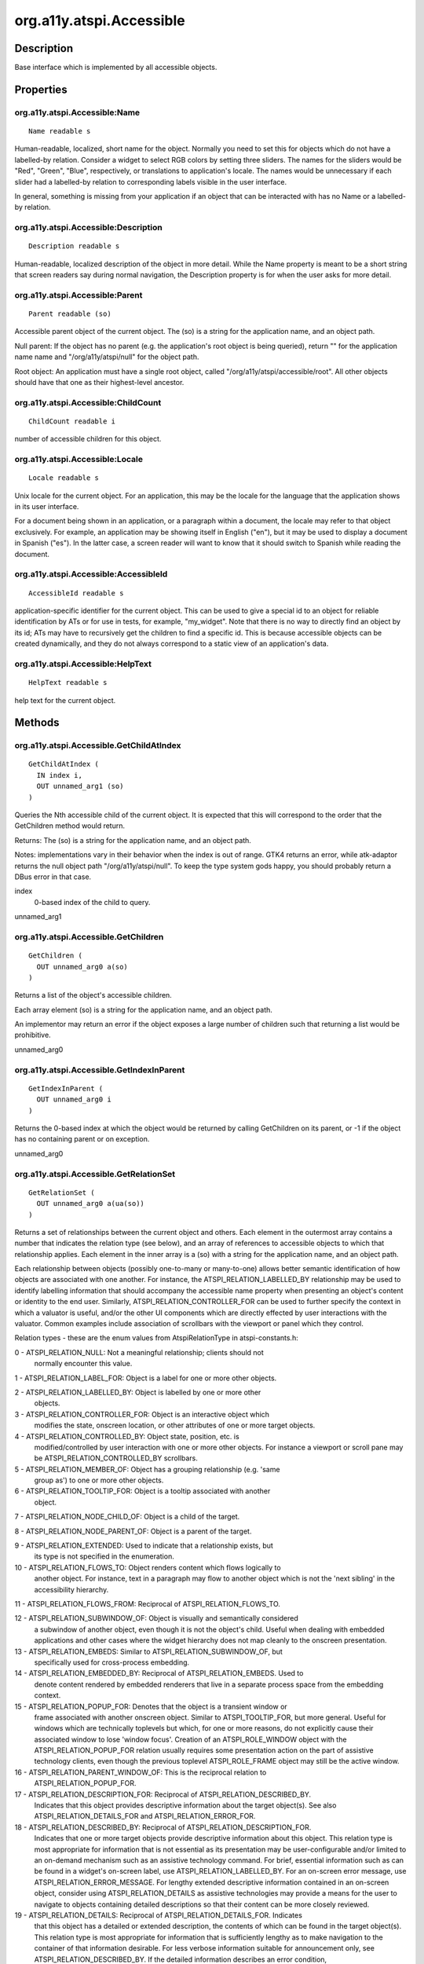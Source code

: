 .. _org.a11y.atspi.Accessible:

=========================
org.a11y.atspi.Accessible
=========================

-----------
Description
-----------

.. _org.a11y.atspi.Accessible Description:

Base interface which is implemented by all accessible objects.



.. _org.a11y.atspi.Accessible Properties:

----------
Properties
----------

.. _org.a11y.atspi.Accessible:Name:

org.a11y.atspi.Accessible:Name
^^^^^^^^^^^^^^^^^^^^^^^^^^^^^^

::

    Name readable s


Human-readable, localized, short name for the object.
Normally you need to set this for objects which do not have a labelled-by
relation.  Consider a widget to select RGB colors by setting three sliders.  The
names for the sliders would be "Red", "Green", "Blue", respectively, or
translations to application's locale.  The names would be unnecessary if each
slider had a labelled-by relation to corresponding labels visible in the user
interface.

In general, something is missing from your application if an object that can be
interacted with has no Name or a labelled-by relation.




.. _org.a11y.atspi.Accessible:Description:

org.a11y.atspi.Accessible:Description
^^^^^^^^^^^^^^^^^^^^^^^^^^^^^^^^^^^^^

::

    Description readable s


Human-readable, localized description of the object in more detail.
While the Name property is meant to be a short string that screen readers say
during normal navigation, the Description property is for when the user asks for
more detail.




.. _org.a11y.atspi.Accessible:Parent:

org.a11y.atspi.Accessible:Parent
^^^^^^^^^^^^^^^^^^^^^^^^^^^^^^^^

::

    Parent readable (so)


Accessible parent object of the current object.
The (so) is a string for the application name, and an object path.

Null parent: If the object has no parent (e.g. the application's root object is
being queried), return "" for the application name name and "/org/a11y/atspi/null"
for the object path.

Root object: An application must have a single root object, called
"/org/a11y/atspi/accessible/root".  All other objects should have that one as
their highest-level ancestor.




.. _org.a11y.atspi.Accessible:ChildCount:

org.a11y.atspi.Accessible:ChildCount
^^^^^^^^^^^^^^^^^^^^^^^^^^^^^^^^^^^^

::

    ChildCount readable i


number of accessible children for this object.



.. _org.a11y.atspi.Accessible:Locale:

org.a11y.atspi.Accessible:Locale
^^^^^^^^^^^^^^^^^^^^^^^^^^^^^^^^

::

    Locale readable s


Unix locale for the current object.
For an application, this may be the locale for the language that the application
shows in its user interface.

For a document being shown in an application, or a paragraph within a document,
the locale may refer to that object exclusively.  For example, an application may
be showing itself in English ("en"), but it may be used to display a document in
Spanish ("es").  In the latter case, a screen reader will want to know that it
should switch to Spanish while reading the document.




.. _org.a11y.atspi.Accessible:AccessibleId:

org.a11y.atspi.Accessible:AccessibleId
^^^^^^^^^^^^^^^^^^^^^^^^^^^^^^^^^^^^^^

::

    AccessibleId readable s


application-specific identifier for the current object.
This can be used to give a special id to an object for reliable identification by
ATs or for use in tests, for example, "my_widget".  Note that there is no way to
directly find an object by its id; ATs may have to recursively get the children to
find a specific id.  This is because accessible objects can be created dynamically,
and they do not always correspond to a static view of an application's data.




.. _org.a11y.atspi.Accessible:HelpText:

org.a11y.atspi.Accessible:HelpText
^^^^^^^^^^^^^^^^^^^^^^^^^^^^^^^^^^

::

    HelpText readable s


help text for the current object.


.. _org.a11y.atspi.Accessible Methods:

-------
Methods
-------

.. _org.a11y.atspi.Accessible.GetChildAtIndex:

org.a11y.atspi.Accessible.GetChildAtIndex
^^^^^^^^^^^^^^^^^^^^^^^^^^^^^^^^^^^^^^^^^

::

    GetChildAtIndex (
      IN index i,
      OUT unnamed_arg1 (so)
    )



Queries the Nth accessible child of the current object.  It is expected that this
will correspond to the order that the GetChildren method would return.

Returns: The (so) is a string for the application name, and an object path.

Notes: implementations vary in their behavior when the index is out of range.
GTK4 returns an error, while atk-adaptor returns the null object path
"/org/a11y/atspi/null".  To keep the type system gods happy, you should probably
return a DBus error in that case.



index
  0-based index of the child to query.

unnamed_arg1
  



.. _org.a11y.atspi.Accessible.GetChildren:

org.a11y.atspi.Accessible.GetChildren
^^^^^^^^^^^^^^^^^^^^^^^^^^^^^^^^^^^^^

::

    GetChildren (
      OUT unnamed_arg0 a(so)
    )



Returns a list of the object's accessible children.

Each array element (so) is a string for the application name, and an object path.

An implementor may return an error if the object exposes a large
number of children such that returning a list would be prohibitive.



unnamed_arg0
  



.. _org.a11y.atspi.Accessible.GetIndexInParent:

org.a11y.atspi.Accessible.GetIndexInParent
^^^^^^^^^^^^^^^^^^^^^^^^^^^^^^^^^^^^^^^^^^

::

    GetIndexInParent (
      OUT unnamed_arg0 i
    )



Returns the 0-based index at which the object would be returned by calling
GetChildren on its parent, or -1 if the object has no containing
parent or on exception.



unnamed_arg0
  



.. _org.a11y.atspi.Accessible.GetRelationSet:

org.a11y.atspi.Accessible.GetRelationSet
^^^^^^^^^^^^^^^^^^^^^^^^^^^^^^^^^^^^^^^^

::

    GetRelationSet (
      OUT unnamed_arg0 a(ua(so))
    )



Returns a set of relationships between the current object and others.  Each
element in the outermost array contains a number that indicates the relation type
(see below), and an array of references to accessible objects to which that
relationship applies.  Each element in the inner array is a (so) with a string for
the application name, and an object path.

Each relationship between objects (possibly one-to-many or many-to-one) allows
better semantic identification of how objects are associated with one another.
For instance, the ATSPI_RELATION_LABELLED_BY relationship may be used to identify
labelling information that should accompany the accessible name property when
presenting an object's content or identity to the end user.  Similarly,
ATSPI_RELATION_CONTROLLER_FOR can be used to further specify the context in which
a valuator is useful, and/or the other UI components which are directly effected
by user interactions with the valuator. Common examples include association of
scrollbars with the viewport or panel which they control.

Relation types - these are the enum values from AtspiRelationType in atspi-constants.h:

0 - ATSPI_RELATION_NULL: Not a meaningful relationship; clients should not
    normally encounter this value.

1 - ATSPI_RELATION_LABEL_FOR: Object is a label for one or more other objects.

2 - ATSPI_RELATION_LABELLED_BY: Object is labelled by one or more other
    objects.

3 - ATSPI_RELATION_CONTROLLER_FOR: Object is an interactive object which
    modifies the state, onscreen location, or other attributes of one or more
    target objects.

4 - ATSPI_RELATION_CONTROLLED_BY: Object state, position, etc. is
    modified/controlled by user interaction with one or more other objects.
    For instance a viewport or scroll pane may be ATSPI_RELATION_CONTROLLED_BY
    scrollbars.

5 - ATSPI_RELATION_MEMBER_OF: Object has a grouping relationship (e.g. 'same
    group as') to one or more other objects.

6 - ATSPI_RELATION_TOOLTIP_FOR: Object is a tooltip associated with another
    object.

7 - ATSPI_RELATION_NODE_CHILD_OF: Object is a child of the target.

8 - ATSPI_RELATION_NODE_PARENT_OF: Object is a parent of the target.

9 - ATSPI_RELATION_EXTENDED: Used to indicate that a relationship exists, but
   its type is not specified in the enumeration.

10 - ATSPI_RELATION_FLOWS_TO: Object renders content which flows logically to
     another object. For instance, text in a paragraph may flow to another
     object which is not the 'next sibling' in the accessibility hierarchy.

11 - ATSPI_RELATION_FLOWS_FROM: Reciprocal of ATSPI_RELATION_FLOWS_TO.

12 - ATSPI_RELATION_SUBWINDOW_OF: Object is visually and semantically considered
     a subwindow of another object, even though it is not the object's child.
     Useful when dealing with embedded applications and other cases where the
     widget hierarchy does not map cleanly to the onscreen presentation.

13 - ATSPI_RELATION_EMBEDS: Similar to ATSPI_RELATION_SUBWINDOW_OF, but
     specifically used for cross-process embedding.

14 - ATSPI_RELATION_EMBEDDED_BY: Reciprocal of ATSPI_RELATION_EMBEDS. Used to
     denote content rendered by embedded renderers that live in a separate process
     space from the embedding context.

15 - ATSPI_RELATION_POPUP_FOR: Denotes that the object is a transient window or
     frame associated with another onscreen object. Similar to ATSPI_TOOLTIP_FOR,
     but more general. Useful for windows which are technically toplevels
     but which, for one or more reasons, do not explicitly cause their
     associated window to lose 'window focus'. Creation of an ATSPI_ROLE_WINDOW
     object with the ATSPI_RELATION_POPUP_FOR relation usually requires
     some presentation action on the part of assistive technology clients,
     even though the previous toplevel ATSPI_ROLE_FRAME object may still be
     the active window.

16 - ATSPI_RELATION_PARENT_WINDOW_OF: This is the reciprocal relation to
     ATSPI_RELATION_POPUP_FOR.

17 - ATSPI_RELATION_DESCRIPTION_FOR: Reciprocal of ATSPI_RELATION_DESCRIBED_BY.
     Indicates that this object provides descriptive information about the target
     object(s). See also ATSPI_RELATION_DETAILS_FOR and ATSPI_RELATION_ERROR_FOR.

18 - ATSPI_RELATION_DESCRIBED_BY: Reciprocal of ATSPI_RELATION_DESCRIPTION_FOR.
     Indicates that one or more target objects provide descriptive information
     about this object. This relation type is most appropriate for information
     that is not essential as its presentation may be user-configurable and/or
     limited to an on-demand mechanism such as an assistive technology command.
     For brief, essential information such as can be found in a widget's on-screen
     label, use ATSPI_RELATION_LABELLED_BY. For an on-screen error message, use
     ATSPI_RELATION_ERROR_MESSAGE. For lengthy extended descriptive information
     contained in an on-screen object, consider using ATSPI_RELATION_DETAILS as
     assistive technologies may provide a means for the user to navigate to
     objects containing detailed descriptions so that their content can be more
     closely reviewed.

19 - ATSPI_RELATION_DETAILS: Reciprocal of ATSPI_RELATION_DETAILS_FOR. Indicates
     that this object has a detailed or extended description, the contents of
     which can be found in the target object(s). This relation type is most
     appropriate for information that is sufficiently lengthy as to make
     navigation to the container of that information desirable. For less verbose
     information suitable for announcement only, see ATSPI_RELATION_DESCRIBED_BY.
     If the detailed information describes an error condition,
     ATSPI_RELATION_ERROR_FOR should be used instead.  Since 2.26.

20 - ATSPI_RELATION_DETAILS_FOR: Reciprocal of ATSPI_RELATION_DETAILS. Indicates
     that this object provides a detailed or extended description about the target
     object(s). See also ATSPI_RELATION_DESCRIPTION_FOR and ATSPI_RELATION_ERROR_FOR.
     Since 2.26.

21 - ATSPI_RELATION_ERROR_MESSAGE: Reciprocal of ATSPI_RELATION_ERROR_FOR.
     Indicates that this object has one or more errors, the nature of which is
     described in the contents of the target object(s). Objects that have this
     relation type should also contain ATSPI_STATE_INVALID_ENTRY when their
     GetState method is called.  Since: 2.26.

22 - ATSPI_RELATION_ERROR_FOR: Reciprocal of ATSPI_RELATION_ERROR_MESSAGE.
     Indicates that this object contains an error message describing an invalid
     condition in the target object(s). Since: 2.26.



unnamed_arg0
  



.. _org.a11y.atspi.Accessible.GetRole:

org.a11y.atspi.Accessible.GetRole
^^^^^^^^^^^^^^^^^^^^^^^^^^^^^^^^^

::

    GetRole (
      OUT unnamed_arg0 u
    )



Gets the accessible role that the current object represents.  Roles make it
possible for various UI toolkits to expose their controls to assistive
technologies (ATs) with a standard interface, regardless of toolkit.  For example,
a widget that acts like a conventional push button (appears unpressed; presses
when acted upon; invokes a certain action when pressed) can expose an
ATSPI_ROLE_BUTTON role.

Role values - these are the enum values from AtspiRole in atspi-constants.h:

0 - ATSPI_ROLE_INVALID: A role indicating an error condition, such as
    uninitialized Role data.

1 - ATSPI_ROLE_ACCELERATOR_LABEL: Object is a label indicating the keyboard
    accelerators for the parent.

2 - ATSPI_ROLE_ALERT: Object is used to alert the user about something.

3 - ATSPI_ROLE_ANIMATION: Object contains a dynamic or moving image of some
    kind.

4 - ATSPI_ROLE_ARROW: Object is a 2D directional indicator.

5 - ATSPI_ROLE_CALENDAR: Object contains one or more dates, usually arranged
    into a 2D list.

6 - ATSPI_ROLE_CANVAS: Object that can be drawn into and is used to trap
    events.

7 - ATSPI_ROLE_CHECK_BOX: A choice that can be checked or unchecked and
    provides a separate indicator for the current state.

8 - ATSPI_ROLE_CHECK_MENU_ITEM: A menu item that behaves like a check box. See
    ATSPI_ROLE_CHECK_BOX.

9 - ATSPI_ROLE_COLOR_CHOOSER: A specialized dialog that lets the user choose a
    color.

10 - ATSPI_ROLE_COLUMN_HEADER: The header for a column of data.

11 - ATSPI_ROLE_COMBO_BOX: A list of choices the user can select from.

12 - ATSPI_ROLE_DATE_EDITOR: An object which allows entry of a date.

13 - ATSPI_ROLE_DESKTOP_ICON: An inconified internal frame within a DESKTOP_PANE.

14 - ATSPI_ROLE_DESKTOP_FRAME: A pane that supports internal frames and
     iconified versions of those internal frames.

15 - ATSPI_ROLE_DIAL: An object that allows a value to be changed via rotating a
     visual element, or which displays a value via such a rotating element.

16 - ATSPI_ROLE_DIALOG: A top level window with title bar and a border.

17 - ATSPI_ROLE_DIRECTORY_PANE: A pane that allows the user to navigate through
     and select the contents of a directory.

18 - ATSPI_ROLE_DRAWING_AREA: An object used for drawing custom user interface
     elements.

19 - ATSPI_ROLE_FILE_CHOOSER: A specialized dialog that displays the files in
     the directory and lets the user select a file, browse a different
     directory, or specify a filename.

20 - ATSPI_ROLE_FILLER: A object that fills up space in a user interface.

21 - ATSPI_ROLE_FOCUS_TRAVERSABLE: Don't use, reserved for future use.

22 - ATSPI_ROLE_FONT_CHOOSER: Allows selection of a display font.

23 - ATSPI_ROLE_FRAME: A top level window with a title bar, border, menubar,
     etc.

24 - ATSPI_ROLE_GLASS_PANE: A pane that is guaranteed to be painted on top of
     all panes beneath it.

25 - ATSPI_ROLE_HTML_CONTAINER: A document container for HTML, whose children
     represent the document content.

26 - ATSPI_ROLE_ICON: A small fixed size picture, typically used to decorate
     components.

27 - ATSPI_ROLE_IMAGE: An image, typically static.

28 - ATSPI_ROLE_INTERNAL_FRAME: A frame-like object that is clipped by a desktop
     pane.

29 - ATSPI_ROLE_LABEL: An object used to present an icon or short string in an
     interface.

30 - ATSPI_ROLE_LAYERED_PANE: A specialized pane that allows its children to be
     drawn in layers, providing a form of stacking order.

31 - ATSPI_ROLE_LIST: An object that presents a list of objects to the user and
     allows the user to select one or more of them.

32 - ATSPI_ROLE_LIST_ITEM: An object that represents an element of a list.

33 - ATSPI_ROLE_MENU: An object usually found inside a menu bar that contains a
     list of actions the user can choose from.

34 - ATSPI_ROLE_MENU_BAR: An object usually drawn at the top of the primary
     dialog box of an application that contains a list of menus the user can
     choose from.

35 - ATSPI_ROLE_MENU_ITEM: An object usually contained in a menu that presents
     an action the user can choose.

36 - ATSPI_ROLE_OPTION_PANE: A specialized pane whose primary use is inside a
     dialog.

37 - ATSPI_ROLE_PAGE_TAB: An object that is a child of a page tab list.

38 - ATSPI_ROLE_PAGE_TAB_LIST: An object that presents a series of panels (or
     page tabs), one at a time,through some mechanism provided by the
     object.

39 - ATSPI_ROLE_PANEL: A generic container that is often used to group objects.

40 - ATSPI_ROLE_PASSWORD_TEXT: A text object uses for passwords, or other places
     where the text content is not shown visibly to the user.

41 - ATSPI_ROLE_POPUP_MENU: A temporary window that is usually used to offer the
     user a list of choices, and then hides when the user selects one of those
     choices.

42 - ATSPI_ROLE_PROGRESS_BAR: An object used to indicate how much of a task has
     been completed.

43 - ATSPI_ROLE_BUTTON: An object the user can manipulate to tell the
     application to do something.

44 - ATSPI_ROLE_RADIO_BUTTON: A specialized check box that will cause other
     radio buttons in the same group to become unchecked when this one is
     checked.

45 - ATSPI_ROLE_RADIO_MENU_ITEM: Object is both a menu item and a "radio button".
     See ATSPI_ROLE_RADIO_BUTTON.

46 - ATSPI_ROLE_ROOT_PANE: A specialized pane that has a glass pane and a
     layered pane as its children.

47 - ATSPI_ROLE_ROW_HEADER: The header for a row of data.

48 - ATSPI_ROLE_SCROLL_BAR: An object usually used to allow a user to
     incrementally view a large amount of data by moving the bounds of a
     viewport along a one-dimensional axis.

49 - ATSPI_ROLE_SCROLL_PANE: An object that allows a user to incrementally view
     a large amount of information. Scroll pane objects are usually
     accompanied by ATSPI_ROLE_SCROLL_BAR controllers, on which the
     ATSPI_RELATION_CONTROLLER_FOR and ATSPI_RELATION_CONTROLLED_BY
     reciprocal relations are set. See the GetRelationSet method.

50 - ATSPI_ROLE_SEPARATOR: An object usually contained in a menu to provide a
     visible and logical separation of the contents in a menu.

51 - ATSPI_ROLE_SLIDER: An object that allows the user to select from a bounded range.
     Unlike ATSPI_ROLE_SCROLL_BAR, ATSPI_ROLE_SLIDER objects need not control
     'viewport'-like objects.

52 - ATSPI_ROLE_SPIN_BUTTON: An object which allows one of a set of choices to
     be selected, and which displays the current choice.

53 - ATSPI_ROLE_SPLIT_PANE: A specialized panel that presents two other panels
     at the same time.

54 - ATSPI_ROLE_STATUS_BAR: Object displays non-quantitative status information
     (c.f. ATSPI_ROLE_PROGRESS_BAR)

55 - ATSPI_ROLE_TABLE: An object used to represent information in terms of rows
     and columns.

56 - ATSPI_ROLE_TABLE_CELL: A 'cell' or discrete child within a Table. Note:
     Table cells need not have ATSPI_ROLE_TABLE_CELL, other
     role values are valid as well.

57 - ATSPI_ROLE_TABLE_COLUMN_HEADER: An object which labels a particular column
     in a Table interface interface.

58 - ATSPI_ROLE_TABLE_ROW_HEADER: An object which labels a particular row in a
     Table interface. Table rows and columns may also be labelled via the
     ATSPI_RELATION_LABEL_FOR/ATSPI_RELATION_LABELLED_BY relationships; see
     the GetRelationSet method.

59 - ATSPI_ROLE_TEAROFF_MENU_ITEM: Object allows menu to be removed from menubar
     and shown in its own window.

60 - ATSPI_ROLE_TERMINAL: An object that emulates a terminal.

61 - ATSPI_ROLE_TEXT: An interactive widget that supports multiple lines of text
     and optionally accepts user input, but whose purpose is not to solicit user
     input. Thus ATSPI_ROLE_TEXT is appropriate for the text view in a plain text
     editor but inappropriate for an input field in a dialog box or web form. For
     widgets whose purpose is to solicit input from the user, see ATSPI_ROLE_ENTRY
     and ATSPI_ROLE_PASSWORD_TEXT. For generic objects which display a brief amount
     of textual information, see ATSPI_ROLE_STATIC.

62 - ATSPI_ROLE_TOGGLE_BUTTON: A specialized push button that can be checked or
     unchecked, but does not procide a separate indicator for the current
     state.

63 - ATSPI_ROLE_TOOL_BAR: A bar or palette usually composed of push buttons or
     toggle buttons.

64 - ATSPI_ROLE_TOOL_TIP: An object that provides information about another
     object.

65 - ATSPI_ROLE_TREE: An object used to repsent hierarchical information to the
     user.

66 - ATSPI_ROLE_TREE_TABLE: An object that presents both tabular and
     hierarchical info to the user.

67 - ATSPI_ROLE_UNKNOWN: The object contains some accessible information,
     but its role is not known.

68 - ATSPI_ROLE_VIEWPORT: An object usually used in a scroll pane, or to
     otherwise clip a larger object or content renderer to a specific
     onscreen viewport.

69 - ATSPI_ROLE_WINDOW: A top level window with no title or border.

70 - ATSPI_ROLE_EXTENDED: means that the role for this item is known, but not
     included in the core enumeration. Deprecated since 2.24.

71 - ATSPI_ROLE_HEADER: An object that serves as a document header.

72 - ATSPI_ROLE_FOOTER: An object that serves as a document footer.

73 - ATSPI_ROLE_PARAGRAPH: An object which is contains a single paragraph of
     text content. See also ATSPI_ROLE_TEXT.

74 - ATSPI_ROLE_RULER: An object which describes margins and tab stops, etc.
     for text objects which it controls (should have
     ATSPI_RELATION_CONTROLLER_FOR relation to such).

75 - ATSPI_ROLE_APPLICATION: An object corresponding to the toplevel accessible
     of an application, which may contain ATSPI_ROLE_FRAME objects or other
     accessible objects. Children of objects with the ATSPI_ROLE_DESKTOP_FRAME role
     are generally ATSPI_ROLE_APPLICATION objects.

76 - ATSPI_ROLE_AUTOCOMPLETE: The object is a dialog or list containing items
     for insertion into an entry widget, for instance a list of words for
     completion of a text entry.

77 - ATSPI_ROLE_EDITBAR: The object is an editable text object in a toolbar.

78 - ATSPI_ROLE_EMBEDDED: The object is an embedded component container.  This
     role is a "grouping" hint that the contained objects share a context
     which is different from the container in which this accessible is
     embedded. In particular, it is used for some kinds of document embedding,
     and for embedding of out-of-process component, "panel applets", etc.

79 - ATSPI_ROLE_ENTRY: The object is a component whose textual content may be
     entered or modified by the user, provided ATSPI_STATE_EDITABLE is present.
     A readonly ATSPI_ROLE_ENTRY object (i.e. where ATSPI_STATE_EDITABLE is
     not present) implies a read-only 'text field' in a form, as opposed to a
     title, label, or caption.

80 - ATSPI_ROLE_CHART: The object is a graphical depiction of quantitative data.
     It may contain multiple subelements whose attributes and/or description
     may be queried to obtain both the  quantitative data and information about
     how the data is being presented. The ATSPI_LABELLED_BY relation is
     particularly important in interpreting objects of this type, as is the
     accessible description property. See ATSPI_ROLE_CAPTION.

81 - ATSPI_ROLE_CAPTION: The object contains descriptive information, usually
     textual, about another user interface element such as a table, chart, or
     image.

82 - ATSPI_ROLE_DOCUMENT_FRAME: The object is a visual frame or container which
     contains a view of document content.  Document frames may occur within
     another Document instance, in which case the second document may be
     said to be embedded in the containing instance.  HTML frames are often
     ATSPI_ROLE_DOCUMENT_FRAME:  Either this object, or a singleton descendant,
     should implement the org.a11y.atspi.Document interface.

83 - ATSPI_ROLE_HEADING: The object serves as a heading for content which
     follows it in a document. The 'heading level' of the heading, if
     availabe,  may be obtained by       querying the object's attributes.

84 - ATSPI_ROLE_PAGE: The object is a containing instance which encapsulates a
     page of information. ATSPI_ROLE_PAGE is used in documents and content which
     support a paginated navigation model.

85 - ATSPI_ROLE_SECTION: The object is a containing instance of document content
     which constitutes a particular 'logical' section of the document.  The
     type of content within a section, and the nature of the section division
     itself, may be obtained by querying the object's attributes.  Sections
     may be nested.

86 - ATSPI_ROLE_REDUNDANT_OBJECT: The object is redundant with another object in
     the hierarchy, and is exposed for purely technical reasons.  Objects of
     this role should be ignored by clients, if they are encountered at all.

87 - ATSPI_ROLE_FORM: The object is a containing instance of document content
     which has within it components with which the user can interact in order
     to input information; i.e. the object is a container for pushbuttons,
     comboboxes, text input fields, and other 'GUI' components. ATSPI_ROLE_FORM
     should not, in general, be used for toplevel GUI containers or dialogs,
     but should be reserved for 'GUI' containers which occur within document
     content, for instance within Web documents, presentations, or text
     documents.  Unlike other GUI containers and dialogs which occur inside
     application instances, ATSPI_ROLE_FORM containers' components are
     associated with the current document, rather than the current foreground
     application or viewer instance.

88 - ATSPI_ROLE_LINK: The object is a hypertext anchor, i.e. a "link" in a
     hypertext document.  Such objects are distinct from 'inline' content
     which may also use the Hypertext/Hyperlink interfaces to indicate
     the range/location within a text object where an inline or embedded object
     lies.

89 - ATSPI_ROLE_INPUT_METHOD_WINDOW: The object is a window or similar viewport
     which is used to allow composition or input of a 'complex character',
     in other words it is an "input method window".

90 - ATSPI_ROLE_TABLE_ROW: A row in a table.

91 - ATSPI_ROLE_TREE_ITEM: An object that represents an element of a tree.

92 - ATSPI_ROLE_DOCUMENT_SPREADSHEET: A document frame which contains a
     spreadsheet.

93 - ATSPI_ROLE_DOCUMENT_PRESENTATION: A document frame which contains a
     presentation or slide content.

94 - ATSPI_ROLE_DOCUMENT_TEXT: A document frame which contains textual content,
     such as found in a word processing application.

95 - ATSPI_ROLE_DOCUMENT_WEB: A document frame which contains HTML or other
     markup suitable for display in a web browser.

96 - ATSPI_ROLE_DOCUMENT_EMAIL: A document frame which contains email content
     to be displayed or composed either in plain text or HTML.

97 - ATSPI_ROLE_COMMENT: An object found within a document and designed to
     present a comment, note, or other annotation. In some cases, this object
     might not be visible until activated.

98 - ATSPI_ROLE_LIST_BOX: A non-collapsible list of choices the user can select from.

99 - ATSPI_ROLE_GROUPING: A group of related widgets. This group typically has a label.

100 - ATSPI_ROLE_IMAGE_MAP: An image map object. Usually a graphic with multiple
      hotspots, where each hotspot can be activated resulting in the loading of
      another document or section of a document.

101 - ATSPI_ROLE_NOTIFICATION: A transitory object designed to present a
      message to the user, typically at the desktop level rather than inside a
      particular application.

102 - ATSPI_ROLE_INFO_BAR: An object designed to present a message to the user
      within an existing window.

103 - ATSPI_ROLE_LEVEL_BAR: A bar that serves as a level indicator to, for
      instance, show the strength of a password or the state of a battery. Since: 2.8

104 - ATSPI_ROLE_TITLE_BAR: A bar that serves as the title of a window or a
      dialog. Since: 2.12

105 - ATSPI_ROLE_BLOCK_QUOTE: An object which contains a text section
      that is quoted from another source.  Since: 2.12

106 - ATSPI_ROLE_AUDIO: An object which represents an audio
      element. Since: 2.12

107 - ATSPI_ROLE_VIDEO: An object which represents a video
      element. Since: 2.12

108 - ATSPI_ROLE_DEFINITION: A definition of a term or concept. Since: 2.12

109 - ATSPI_ROLE_ARTICLE: A section of a page that consists of a
      composition that forms an independent part of a document, page, or
      site. Examples: A blog entry, a news story, a forum post. Since: 2.12

110 - ATSPI_ROLE_LANDMARK: A region of a web page intended as a
      navigational landmark. This is designed to allow Assistive
      Technologies to provide quick navigation among key regions within a
      document. Since: 2.12

111 - ATSPI_ROLE_LOG: A text widget or container holding log content, such
      as chat history and error logs. In this role there is a
      relationship between the arrival of new items in the log and the
      reading order. The log contains a meaningful sequence and new
      information is added only to the end of the log, not at arbitrary
      points. Since: 2.12

112 - ATSPI_ROLE_MARQUEE: A container where non-essential information
      changes frequently. Common usages of marquee include stock tickers
      and ad banners. The primary difference between a marquee and a log
      is that logs usually have a meaningful order or sequence of
      important content changes. Since: 2.12

113 - ATSPI_ROLE_MATH: A text widget or container that holds a mathematical
      expression. Since: 2.12

114 - ATSPI_ROLE_RATING: A widget whose purpose is to display a rating,
      such as the number of stars associated with a song in a media
      player. Objects of this role should also implement
      the Value interface. Since: 2.12

115 - ATSPI_ROLE_TIMER: An object containing a numerical counter which
      indicates an amount of elapsed time from a start point, or the time
      remaining until an end point. Since: 2.12

116 - ATSPI_ROLE_STATIC: A generic non-container object whose purpose is to display
      a brief amount of information to the user and whose role is known by the
      implementor but lacks semantic value for the user. Examples in which
      ATSPI_ROLE_STATIC is appropriate include the message displayed in a message
      box and an image used as an alternative means to display text.
      ATSPI_ROLE_STATIC should not be applied to widgets which are traditionally
      interactive, objects which display a significant amount of content, or any
      object which has an accessible relation pointing to another object. The
      displayed information, as a general rule, should be exposed through the
      accessible name of the object. For labels which describe another widget, see
      ATSPI_ROLE_LABEL. For text views, see ATSPI_ROLE_TEXT. For generic
      containers, see ATSPI_ROLE_PANEL. For objects whose role is not known by the
      implementor, see ATSPI_ROLE_UNKNOWN. Since: 2.16.

117 - ATSPI_ROLE_MATH_FRACTION: An object that represents a mathematical fraction. Since: 2.16.

118 - ATSPI_ROLE_MATH_ROOT: An object that represents a mathematical expression
      displayed with a radical. Since: 2.16.

119 - ATSPI_ROLE_SUBSCRIPT: An object that contains text that is displayed as a
      subscript. Since: 2.16.

120 - ATSPI_ROLE_SUPERSCRIPT: An object that contains text that is displayed as a
      superscript. Since: 2.16.

121 - ATSPI_ROLE_DESCRIPTION_LIST: An object that represents a list of term-value
      groups. A term-value group represents an individual description and consist
      of one or more names (ATSPI_ROLE_DESCRIPTION_TERM) followed by one or more
      values (ATSPI_ROLE_DESCRIPTION_VALUE). For each list, there should not be
      more than one group with the same term name. Since: 2.26.

122 - ATSPI_ROLE_DESCRIPTION_TERM: An object that represents a term or phrase
      with a corresponding definition. Since: 2.26.

123 - ATSPI_ROLE_DESCRIPTION_VALUE: An object that represents the description,
      definition, or value of a term. Since: 2.26.

124 - ATSPI_ROLE_FOOTNOTE: An object that contains the text of a footnote. Since: 2.26.

125 - ATSPI_ROLE_CONTENT_DELETION: Content previously deleted or proposed to be
      deleted, e.g. in revision history or a content view providing suggestions
      from reviewers. Since: 2.34.

126 - ATSPI_ROLE_CONTENT_INSERTION: Content previously inserted or proposed to be
      inserted, e.g. in revision history or a content view providing suggestions
      from reviewers. Since: 2.34.

127 - ATSPI_ROLE_MARK: A run of content that is marked or highlighted, such as for
      reference purposes, or to call it out as having a special purpose. If the
      marked content has an associated section in the document elaborating on the
      reason for the mark, then an ATSPI_RELATION_DETAILS relation should be used on the mark
      to point to that associated section. In addition, the reciprocal relation
      ATSPI_RELATION_DETAILS_FOR should be used on the associated content section
      to point back to the mark. See the GetRelationSet method. Since: 2.36.

128 - ATSPI_ROLE_SUGGESTION: A container for content that is called out as a
      proposed change from the current version of the document, such as by a reviewer of
      the content. An object with this role should include children with
      ATSPI_ROLE_CONTENT_DELETION and/or ATSPI_ROLE_CONTENT_INSERTION, in any order, to
      indicate what the actual change is. Since: 2.36

129 - ATSPI_ROLE_PUSH_BUTTON_MENU: A specialized push button to open a menu. Since: 2.46

130 - ATSPI_ROLE_SWITCH: A switch that can be toggled on/off. Since: 2.56



unnamed_arg0
  



.. _org.a11y.atspi.Accessible.GetRoleName:

org.a11y.atspi.Accessible.GetRoleName
^^^^^^^^^^^^^^^^^^^^^^^^^^^^^^^^^^^^^

::

    GetRoleName (
      OUT unnamed_arg0 s
    )



Gets a UTF-8 string corresponding to the name of the role played by an object.
This method will return useful values for roles that fall outside the
enumeration used in the GetRole method. Implementing this method is
optional, and it may be removed in a future version of the API.
Libatspi will only call id in the event of an unknown role.



unnamed_arg0
  



.. _org.a11y.atspi.Accessible.GetLocalizedRoleName:

org.a11y.atspi.Accessible.GetLocalizedRoleName
^^^^^^^^^^^^^^^^^^^^^^^^^^^^^^^^^^^^^^^^^^^^^^

::

    GetLocalizedRoleName (
      OUT unnamed_arg0 s
    )



Gets a UTF-8 string corresponding to the name of the role played by an object, translated
to the current locale.
This method will return useful values for roles that fall outside the
enumeration used in the GetRole method. Implementing this method is
optional, and it may be removed in a future version of the API.
Libatspi will only call id in the event of an unknown role.



unnamed_arg0
  



.. _org.a11y.atspi.Accessible.GetState:

org.a11y.atspi.Accessible.GetState
^^^^^^^^^^^^^^^^^^^^^^^^^^^^^^^^^^

::

    GetState (
      OUT unnamed_arg0 au
    )



Gets the set of states currently held by an object.

Elements in the array are enumeration values from AtspiStateType in atspi-constants.h:

0 - ATSPI_STATE_INVALID: Indicates an invalid state - probably an error
    condition.

1 - ATSPI_STATE_ACTIVE: Indicates a window is currently the active window, or
    an object is the active subelement within a container or table. ATSPI_STATE_ACTIVE
    should not be used for objects which have ATSPI_STATE_FOCUSABLE or
    ATSPI_STATE_SELECTABLE: Those objects should use
    ATSPI_STATE_FOCUSED and ATSPI_STATE_SELECTED respectively.
    ATSPI_STATE_ACTIVE is a means to indicate that an object which is not
    focusable and not selectable is the currently-active item within its
    parent container.

2 - ATSPI_STATE_ARMED: Indicates that the object is armed.

3 - ATSPI_STATE_BUSY: Indicates the current object is busy, i.e. onscreen
    representation is in the process of changing, or the object is
    temporarily unavailable for interaction due to activity already in progress.

4 - ATSPI_STATE_CHECKED: Indicates this object is currently checked.

5 - ATSPI_STATE_COLLAPSED: Indicates this object is collapsed.

6 - ATSPI_STATE_DEFUNCT: Indicates that this object no longer has a valid
    backing widget (for instance, if its peer object has been destroyed).

7 - ATSPI_STATE_EDITABLE: Indicates the user can change the contents of this
    object.

8 - ATSPI_STATE_ENABLED: Indicates that this object is enabled, i.e. that it
    currently reflects some application state. Objects that are "greyed out"
    may lack this state, and may lack the ATSPI_STATE_SENSITIVE if direct
    user interaction cannot cause them to acquire ATSPI_STATE_ENABLED.
    See ATSPI_STATE_SENSITIVE.

9 - ATSPI_STATE_EXPANDABLE: Indicates this object allows progressive
    disclosure of its children.

10 - ATSPI_STATE_EXPANDED: Indicates this object is expanded.

11 - ATSPI_STATE_FOCUSABLE: Indicates this object can accept keyboard focus,
     which means all events resulting from typing on the keyboard will
     normally be passed to it when it has focus.

12 - ATSPI_STATE_FOCUSED: Indicates this object currently has the keyboard
     focus.

13 - ATSPI_STATE_HAS_TOOLTIP: Indicates that the object has an associated
     tooltip.

14 - ATSPI_STATE_HORIZONTAL: Indicates the orientation of this object is
     horizontal.

15 - ATSPI_STATE_ICONIFIED: Indicates this object is minimized and is
     represented only by an icon.

16 - ATSPI_STATE_MODAL: Indicates something must be done with this object
     before the user can interact with an object in a different window.

17 - ATSPI_STATE_MULTI_LINE: Indicates this (text) object can contain multiple
     lines of text.

18 - ATSPI_STATE_MULTISELECTABLE: Indicates this object allows more than one of
     its children to be selected at the same time, or in the case of text
     objects, that the object supports non-contiguous text selections.

19 - ATSPI_STATE_OPAQUE: Indicates this object paints every pixel within its
     rectangular region. It also indicates an alpha value of unity, if it
     supports alpha blending.

20 - ATSPI_STATE_PRESSED: Indicates this object is currently pressed.

21 - ATSPI_STATE_RESIZABLE: Indicates the size of this object's size is not
     fixed.

22 - ATSPI_STATE_SELECTABLE: Indicates this object is the child of an object
     that allows its children to be selected and that this child is one of
     those children that can be selected.

23 - ATSPI_STATE_SELECTED: Indicates this object is the child of an object that
     allows its children to be selected and that this child is one of those
     children that has been selected.

24 - ATSPI_STATE_SENSITIVE: Indicates this object is sensitive, e.g. to user
     interaction. ATSPI_STATE_SENSITIVE usually accompanies.
     ATSPI_STATE_ENABLED for user-actionable controls, but may be found in the
     absence of ATSPI_STATE_ENABLED if the current visible state of the control
     is "disconnected" from the application state.  In such cases, direct user
     interaction can often result in the object gaining ATSPI_STATE_SENSITIVE,
     for instance if a user makes an explicit selection using an object whose
     current state is ambiguous or undefined. See ATSPI_STATE_ENABLED,
     ATSPI_STATE_INDETERMINATE.

25 - ATSPI_STATE_SHOWING: Indicates this object, the object's parent, the
     object's parent's parent, and so on, are all 'shown' to the end-user,
     i.e. subject to "exposure" if blocking or obscuring objects do not
     interpose between this object and the top of the window stack.

26 - ATSPI_STATE_SINGLE_LINE: Indicates this (text) object can contain only a
     single line of text.

27 - ATSPI_STATE_STALE: Indicates that the information returned for this object
     may no longer be synchronized with the application state.  This can occur
     if the object has ATSPI_STATE_TRANSIENT, and can also occur towards the
     end of the object peer's lifecycle.

28 - ATSPI_STATE_TRANSIENT: Indicates this object is transient.

29 - ATSPI_STATE_VERTICAL: Indicates the orientation of this object is vertical;
     for example this state may appear on such objects as scrollbars, text
     objects (with vertical text flow), separators, etc.

30 - ATSPI_STATE_VISIBLE: Indicates this object is visible, e.g. has been
     explicitly marked for exposure to the user. ATSPI_STATE_VISIBLE is no
     guarantee that the object is actually unobscured on the screen, only that
     it is 'potentially' visible, barring obstruction, being scrolled or clipped
     out of the field of view, or having an ancestor container that has not yet
     made visible. A widget is potentially onscreen if it has both
     ATSPI_STATE_VISIBLE and ATSPI_STATE_SHOWING. The absence of
     ATSPI_STATE_VISIBLE and ATSPI_STATE_SHOWING is
     semantically equivalent to saying that an object is 'hidden'.

31 - ATSPI_STATE_MANAGES_DESCENDANTS: Indicates that "active-descendant-changed"
     event is sent when children become 'active' (i.e. are selected or
     navigated to onscreen).  Used to prevent need to enumerate all children
     in very large containers, like tables. The presence of
     ATSPI_STATE_MANAGES_DESCENDANTS is an indication to the client that the
     children should not, and need not, be enumerated by the client.
     Objects implementing this state are expected to provide relevant state
     notifications to listening clients, for instance notifications of
     visibility changes and activation of their contained child objects, without
     the client having previously requested references to those children.

32 - ATSPI_STATE_INDETERMINATE: Indicates that a check box or other boolean
     indicator is in a state other than checked or not checked.  This
     usually means that the boolean value reflected or controlled by the
     object does not apply consistently to the entire current context.
     For example, a checkbox for the "Bold" attribute of text may have
     ATSPI_STATE_INDETERMINATE if the currently selected text contains a mixture
     of weight attributes. In many cases interacting with a
     ATSPI_STATE_INDETERMINATE object will cause the context's corresponding
     boolean attribute to be homogenized, whereupon the object will lose
     ATSPI_STATE_INDETERMINATE and a corresponding state-changed event will be
     fired.

33 - ATSPI_STATE_REQUIRED: Indicates that user interaction with this object is
     'required' from the user, for instance before completing the
     processing of a form.

34 - ATSPI_STATE_TRUNCATED: Indicates that an object's onscreen content
     is truncated, e.g. a text value in a spreadsheet cell.

35 - ATSPI_STATE_ANIMATED: Indicates this object's visual representation is
     dynamic, not static. This state may be applied to an object during an
     animated 'effect' and be removed from the object once its visual
     representation becomes static. Some applications, notably content viewers,
     may not be able to detect all kinds of animated content.  Therefore the
     absence of this state should not be taken as
     definitive evidence that the object's visual representation is
     static; this state is advisory.

36 - ATSPI_STATE_INVALID_ENTRY: This object has indicated an error condition
     due to failure of input validation.  For instance, a form control may
     acquire this state in response to invalid or malformed user input.

37 - ATSPI_STATE_SUPPORTS_AUTOCOMPLETION: This state indicates that the object
     in question implements some form of typeahead or
     pre-selection behavior whereby entering the first character of one or more
     sub-elements causes those elements to scroll into view or become
     selected. Subsequent character input may narrow the selection further as
     long as one or more sub-elements match the string. This state is normally
     only useful and encountered on objects that implement AtspiSelection.
     In some cases the typeahead behavior may result in full or partial
     completion of the data in the input field, in which case
     these input events may trigger text-changed events from the source.

38 - ATSPI_STATE_SELECTABLE_TEXT: This state indicates that the object in
     question supports text selection. It should only be exposed on objects
     which implement the AtspiText interface, in order to distinguish this state
     from ATSPI_STATE_SELECTABLE, which infers that the object in question is a
     selectable child of an object which implements AtspiSelection. While
     similar, text selection and subelement selection are distinct operations.

39 - ATSPI_STATE_IS_DEFAULT: This state indicates that the object in question is
     the 'default' interaction object in a dialog, i.e. the one that gets
     activated if the user presses "Enter" when the dialog is initially
     posted.

40 - ATSPI_STATE_VISITED: This state indicates that the object (typically a
     hyperlink) has already been activated or invoked, with the result that
     some backing data has been downloaded or rendered.

41 - ATSPI_STATE_CHECKABLE: Indicates this object has the potential to
     be checked, such as a checkbox or toggle-able table cell. Since: 2.12

42 - ATSPI_STATE_HAS_POPUP: Indicates that the object has a popup
     context menu or sub-level menu which may or may not be
     showing. This means that activation renders conditional content.
     Note that ordinary tooltips are not considered popups in this
     context. Since: 2.12

43 - ATSPI_STATE_READ_ONLY: Indicates that an object which is ENABLED and
     SENSITIVE has a value which can be read, but not modified, by the
     user. Since: 2.16



unnamed_arg0
  



.. _org.a11y.atspi.Accessible.GetAttributes:

org.a11y.atspi.Accessible.GetAttributes
^^^^^^^^^^^^^^^^^^^^^^^^^^^^^^^^^^^^^^^

::

    GetAttributes (
      OUT unnamed_arg0 a{ss}
    )



Gets a list of name/value pairs of attributes or annotations for this object.  For
typographic, textual, or textually-semantic attributes, see the Text.GetAttributes
method.

FIXME: is there a list of well-known attributes?



unnamed_arg0
  



.. _org.a11y.atspi.Accessible.GetApplication:

org.a11y.atspi.Accessible.GetApplication
^^^^^^^^^^^^^^^^^^^^^^^^^^^^^^^^^^^^^^^^

::

    GetApplication (
      OUT unnamed_arg0 (so)
    )



Returns a string for the application name, and an object path for the containing
application object.



unnamed_arg0
  



.. _org.a11y.atspi.Accessible.GetInterfaces:

org.a11y.atspi.Accessible.GetInterfaces
^^^^^^^^^^^^^^^^^^^^^^^^^^^^^^^^^^^^^^^

::

    GetInterfaces (
      OUT unnamed_arg0 as
    )



Returns an array of accessible interface names supported by the current object.



unnamed_arg0
  


